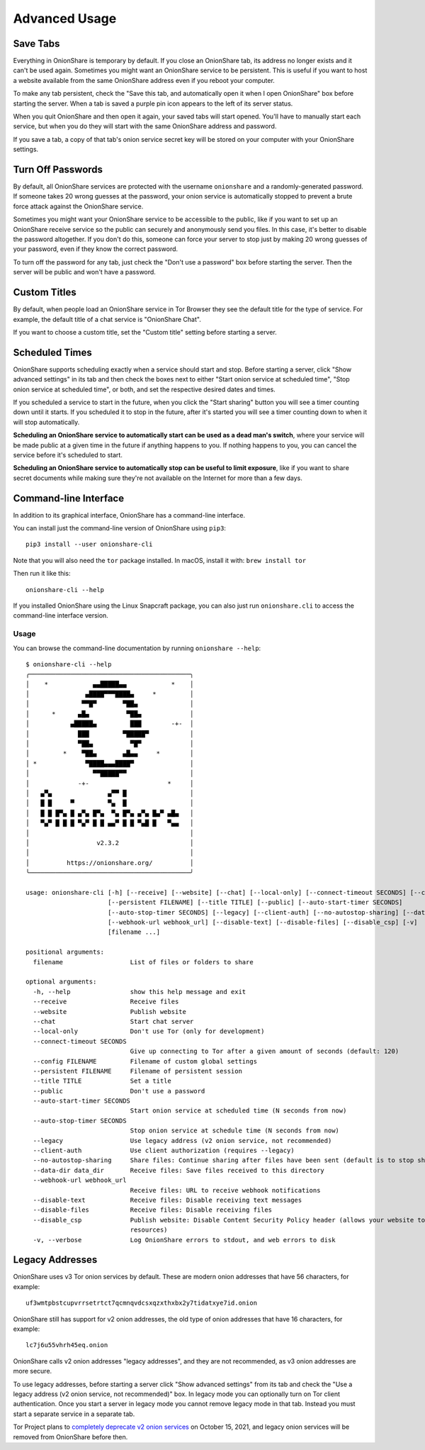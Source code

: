 Advanced Usage
==============

.. _save_tabs:

Save Tabs
---------

Everything in OnionShare is temporary by default. If you close an OnionShare tab, its address no longer exists and it can't be used again.
Sometimes you might want an OnionShare service to be persistent.
This is useful if you want to host a website available from the same OnionShare address even if you reboot your computer.

To make any tab persistent, check the "Save this tab, and automatically open it when I open OnionShare" box before starting the server.
When a tab is saved a purple pin icon appears to the left of its server status.

.. image:: _static/screenshots/advanced-save-tabs.png

When you quit OnionShare and then open it again, your saved tabs will start opened.
You'll have to manually start each service, but when you do they will start with the same OnionShare address and password.

If you save a tab, a copy of that tab's onion service secret key will be stored on your computer with your OnionShare settings.

.. _turn_off_passwords:

Turn Off Passwords
------------------

By default, all OnionShare services are protected with the username ``onionshare`` and a randomly-generated password.
If someone takes 20 wrong guesses at the password, your onion service is automatically stopped to prevent a brute force attack against the OnionShare service.

Sometimes you might want your OnionShare service to be accessible to the public, like if you want to set up an OnionShare receive service so the public can securely and anonymously send you files.
In this case, it's better to disable the password altogether.
If you don't do this, someone can force your server to stop just by making 20 wrong guesses of your password, even if they know the correct password.

To turn off the password for any tab, just check the "Don't use a password" box before starting the server. Then the server will be public and won't have a password.

.. _custom_titles:

Custom Titles
-------------

By default, when people load an OnionShare service in Tor Browser they see the default title for the type of service. For example, the default title of a chat service is "OnionShare Chat".

If you want to choose a custom title, set the "Custom title" setting before starting a server.

Scheduled Times
---------------

OnionShare supports scheduling exactly when a service should start and stop.
Before starting a server, click "Show advanced settings" in its tab and then check the boxes next to either "Start onion service at scheduled time", "Stop onion service at scheduled time", or both, and set the respective desired dates and times.

If you scheduled a service to start in the future, when you click the "Start sharing" button you will see a timer counting down until it starts.
If you scheduled it to stop in the future, after it's started you will see a timer counting down to when it will stop automatically.

**Scheduling an OnionShare service to automatically start can be used as a dead man's switch**, where your service will be made public at a given time in the future if anything happens to you.
If nothing happens to you, you can cancel the service before it's scheduled to start.

.. image:: _static/screenshots/advanced-schedule-start-timer.png

**Scheduling an OnionShare service to automatically stop can be useful to limit exposure**, like if you want to share secret documents while making sure they're not available on the Internet for more than a few days.

.. image:: _static/screenshots/advanced-schedule-stop-timer.png

Command-line Interface
----------------------

In addition to its graphical interface, OnionShare has a command-line interface.

You can install just the command-line version of OnionShare using ``pip3``::

    pip3 install --user onionshare-cli

Note that you will also need the ``tor`` package installed. In macOS, install it with: ``brew install tor``

Then run it like this::

    onionshare-cli --help

If you installed OnionShare using the Linux Snapcraft package, you can also just run ``onionshare.cli`` to access the command-line interface version.

Usage
^^^^^

You can browse the command-line documentation by running ``onionshare --help``::

    $ onionshare-cli --help
    ╭───────────────────────────────────────────╮
    │    *            ▄▄█████▄▄            *    │
    │               ▄████▀▀▀████▄     *         │
    │              ▀▀█▀       ▀██▄              │
    │      *      ▄█▄          ▀██▄             │
    │           ▄█████▄         ███        -+-  │
    │             ███         ▀█████▀           │
    │             ▀██▄          ▀█▀             │
    │         *    ▀██▄       ▄█▄▄     *        │
    │ *             ▀████▄▄▄████▀               │
    │                 ▀▀█████▀▀                 │
    │             -+-                     *     │
    │   ▄▀▄               ▄▀▀ █                 │
    │   █ █     ▀         ▀▄  █                 │
    │   █ █ █▀▄ █ ▄▀▄ █▀▄  ▀▄ █▀▄ ▄▀▄ █▄▀ ▄█▄   │
    │   ▀▄▀ █ █ █ ▀▄▀ █ █ ▄▄▀ █ █ ▀▄█ █   ▀▄▄   │
    │                                           │
    │                  v2.3.2                   │
    │                                           │
    │          https://onionshare.org/          │
    ╰───────────────────────────────────────────╯
    
    usage: onionshare-cli [-h] [--receive] [--website] [--chat] [--local-only] [--connect-timeout SECONDS] [--config FILENAME]
                          [--persistent FILENAME] [--title TITLE] [--public] [--auto-start-timer SECONDS]
                          [--auto-stop-timer SECONDS] [--legacy] [--client-auth] [--no-autostop-sharing] [--data-dir data_dir]
                          [--webhook-url webhook_url] [--disable-text] [--disable-files] [--disable_csp] [-v]
                          [filename ...]
    
    positional arguments:
      filename                  List of files or folders to share
    
    optional arguments:
      -h, --help                show this help message and exit
      --receive                 Receive files
      --website                 Publish website
      --chat                    Start chat server
      --local-only              Don't use Tor (only for development)
      --connect-timeout SECONDS
                                Give up connecting to Tor after a given amount of seconds (default: 120)
      --config FILENAME         Filename of custom global settings
      --persistent FILENAME     Filename of persistent session
      --title TITLE             Set a title
      --public                  Don't use a password
      --auto-start-timer SECONDS
                                Start onion service at scheduled time (N seconds from now)
      --auto-stop-timer SECONDS
                                Stop onion service at schedule time (N seconds from now)
      --legacy                  Use legacy address (v2 onion service, not recommended)
      --client-auth             Use client authorization (requires --legacy)
      --no-autostop-sharing     Share files: Continue sharing after files have been sent (default is to stop sharing)
      --data-dir data_dir       Receive files: Save files received to this directory
      --webhook-url webhook_url
                                Receive files: URL to receive webhook notifications
      --disable-text            Receive files: Disable receiving text messages
      --disable-files           Receive files: Disable receiving files
      --disable_csp             Publish website: Disable Content Security Policy header (allows your website to use third-party
                                resources)
      -v, --verbose             Log OnionShare errors to stdout, and web errors to disk

Legacy Addresses
----------------

OnionShare uses v3 Tor onion services by default.
These are modern onion addresses that have 56 characters, for example::

    uf3wmtpbstcupvrrsetrtct7qcmnqvdcsxqzxthxbx2y7tidatxye7id.onion

OnionShare still has support for v2 onion addresses, the old type of onion addresses that have 16 characters, for example::

    lc7j6u55vhrh45eq.onion

OnionShare calls v2 onion addresses "legacy addresses", and they are not recommended, as v3 onion addresses are more secure.

To use legacy addresses, before starting a server click "Show advanced settings" from its tab and check the "Use a legacy address (v2 onion service, not recommended)" box.
In legacy mode you can optionally turn on Tor client authentication.
Once you start a server in legacy mode you cannot remove legacy mode in that tab.
Instead you must start a separate service in a separate tab.

Tor Project plans to `completely deprecate v2 onion services <https://blog.torproject.org/v2-deprecation-timeline>`_ on October 15, 2021, and legacy onion services will be removed from OnionShare before then.
